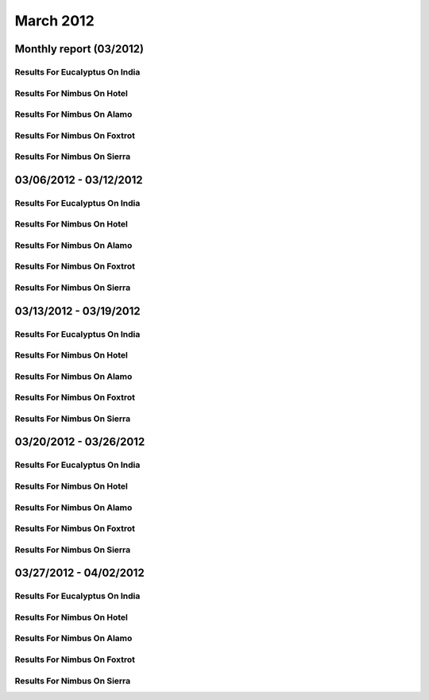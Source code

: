 March 2012
========================================
Monthly report (03/2012)
----------------------------------------

Results For Eucalyptus On India
^^^^^^^^^^^^^^^^^^^^^^^^^^^^^^^^^^^^^^^^^^^^^^^^^^^^^^^^^

.. raw:: html

	<div style="margin-top:10px;">
	<iframe id="the_iframe1" onLoad="calcHeight('the_iframe1');" width="100%" height="1" src="data/2012-03/india/eucalyptus/user/count/barhighcharts.html?time=1351022846" frameborder="0"></iframe>
	</div>
	Figure 1. Total count of VMs submitted per user for March 2012 on india

.. raw:: html

	<div style="margin-top:10px;">
	<iframe id="the_iframe2" onLoad="calcHeight('the_iframe2');" width="100%" height="1" src="data/2012-03/india/eucalyptus/user/FGGoogleMotionChart.html?time=1351022846" frameborder="0"></iframe>
	</div>
	Figure 2. Total count of VMs submitted per user for March 2012 on india

.. raw:: html

	<div style="margin-top:10px;">
	<iframe id="the_iframe3" onLoad="calcHeight('the_iframe3');" width="100%" height="1" src="data/2012-03/india/eucalyptus/user/runtime/barhighcharts.html?time=1351022846" frameborder="0"></iframe>
	</div>
	Figure 3. Total runtime (hour) of VMs submitted per user for March 2012 on india

.. raw:: html

	<div style="margin-top:10px;">
	<iframe id="the_iframe4" onLoad="calcHeight('the_iframe4');" width="100%" height="1" src="data/2012-03/india/eucalyptus/count/master-detailhighcharts.html?time=1351022846" frameborder="0"></iframe>
	</div>
	Figure 4. Total count of VMs submitted on india in March 2012

.. raw:: html

	<div style="margin-top:10px;">
	<iframe id="the_iframe5" onLoad="calcHeight('the_iframe5');" width="100%" height="1" src="data/2012-03/india/eucalyptus/runtime/master-detailhighcharts.html?time=1351022846" frameborder="0"></iframe>
	</div>
	Figure 5. Total runtime of VMs submitted on india in March 2012

.. raw:: html

	<div style="margin-top:10px;">
	<iframe id="the_iframe6" onLoad="calcHeight('the_iframe6');" width="100%" height="1" src="data/2012-03/india/eucalyptus/ccvm_cores/master-detailhighcharts.html?time=1351022846" frameborder="0"></iframe>
	</div>
	Figure 6. Total ccvm_cores of VMs submitted on india in March 2012

.. raw:: html

	<div style="margin-top:10px;">
	<iframe id="the_iframe7" onLoad="calcHeight('the_iframe7');" width="100%" height="1" src="data/2012-03/india/eucalyptus/ccvm_mem/master-detailhighcharts.html?time=1351022846" frameborder="0"></iframe>
	</div>
	Figure 7. Total ccvm_mem of VMs submitted on india in March 2012

.. raw:: html

	<div style="margin-top:10px;">
	<iframe id="the_iframe8" onLoad="calcHeight('the_iframe8');" width="100%" height="1" src="data/2012-03/india/eucalyptus/ccvm_disk/master-detailhighcharts.html?time=1351022846" frameborder="0"></iframe>
	</div>
	Figure 8. Total ccvm_disk of VMs submitted on india in March 2012

.. raw:: html

	<div style="margin-top:10px;">
	<iframe id="the_iframe9" onLoad="calcHeight('the_iframe9');" width="100%" height="1" src="data/2012-03/india/eucalyptus/count_node/columnhighcharts.html?time=1351022846" frameborder="0"></iframe>
	</div>
	Figure 9. Total VMs count per node cluster for March 2012 on india

Results For Nimbus On Hotel
^^^^^^^^^^^^^^^^^^^^^^^^^^^^^^^^^^^^^^^^^^^^^^^^^^^^^^^^^

.. raw:: html

	<div style="margin-top:10px;">
	<iframe id="the_iframe10" onLoad="calcHeight('the_iframe10');" width="100%" height="1" src="data/2012-03/hotel/nimbus/user/count/barhighcharts.html?time=1351022846" frameborder="0"></iframe>
	</div>
	Figure 10. Total count of VMs submitted per user for March 2012 on hotel

.. raw:: html

	<div style="margin-top:10px;">
	<iframe id="the_iframe11" onLoad="calcHeight('the_iframe11');" width="100%" height="1" src="data/2012-03/hotel/nimbus/user/runtime/barhighcharts.html?time=1351022846" frameborder="0"></iframe>
	</div>
	Figure 11. Total runtime (hour) of VMs submitted per user for March 2012 on hotel

Results For Nimbus On Alamo
^^^^^^^^^^^^^^^^^^^^^^^^^^^^^^^^^^^^^^^^^^^^^^^^^^^^^^^^^

.. raw:: html

	<div style="margin-top:10px;">
	<iframe id="the_iframe12" onLoad="calcHeight('the_iframe12');" width="100%" height="1" src="data/2012-03/alamo/nimbus/user/count/barhighcharts.html?time=1351022846" frameborder="0"></iframe>
	</div>
	Figure 12. Total count of VMs submitted per user for March 2012 on alamo

.. raw:: html

	<div style="margin-top:10px;">
	<iframe id="the_iframe13" onLoad="calcHeight('the_iframe13');" width="100%" height="1" src="data/2012-03/alamo/nimbus/user/runtime/barhighcharts.html?time=1351022846" frameborder="0"></iframe>
	</div>
	Figure 13. Total runtime (hour) of VMs submitted per user for March 2012 on alamo

Results For Nimbus On Foxtrot
^^^^^^^^^^^^^^^^^^^^^^^^^^^^^^^^^^^^^^^^^^^^^^^^^^^^^^^^^

.. raw:: html

	<div style="margin-top:10px;">
	<iframe id="the_iframe14" onLoad="calcHeight('the_iframe14');" width="100%" height="1" src="data/2012-03/foxtrot/nimbus/user/count/barhighcharts.html?time=1351022846" frameborder="0"></iframe>
	</div>
	Figure 14. Total count of VMs submitted per user for March 2012 on foxtrot

.. raw:: html

	<div style="margin-top:10px;">
	<iframe id="the_iframe15" onLoad="calcHeight('the_iframe15');" width="100%" height="1" src="data/2012-03/foxtrot/nimbus/user/runtime/barhighcharts.html?time=1351022846" frameborder="0"></iframe>
	</div>
	Figure 15. Total runtime (hour) of VMs submitted per user for March 2012 on foxtrot

Results For Nimbus On Sierra
^^^^^^^^^^^^^^^^^^^^^^^^^^^^^^^^^^^^^^^^^^^^^^^^^^^^^^^^^

.. raw:: html

	<div style="margin-top:10px;">
	<iframe id="the_iframe16" onLoad="calcHeight('the_iframe16');" width="100%" height="1" src="data/2012-03/sierra/nimbus/user/count/barhighcharts.html?time=1351022846" frameborder="0"></iframe>
	</div>
	Figure 16. Total count of VMs submitted per user for March 2012 on sierra

.. raw:: html

	<div style="margin-top:10px;">
	<iframe id="the_iframe17" onLoad="calcHeight('the_iframe17');" width="100%" height="1" src="data/2012-03/sierra/nimbus/user/runtime/barhighcharts.html?time=1351022846" frameborder="0"></iframe>
	</div>
	Figure 17. Total runtime (hour) of VMs submitted per user for March 2012 on sierra

03/06/2012 - 03/12/2012
------------------------------------------------------------

Results For Eucalyptus On India
^^^^^^^^^^^^^^^^^^^^^^^^^^^^^^^^^^^^^^^^^^^^^^^^^^^^^^^^^

.. raw:: html

	<div style="margin-top:10px;">
	<iframe id="the_iframe1" onLoad="calcHeight('the_iframe1');" width="100%" height="1" src="data/2012-03-12/india/eucalyptus/user/count/barhighcharts.html?time=1351022846" frameborder="0"></iframe>
	</div>
	Figure 1. Total count of VMs submitted per user for 2012-03-06  ~ 2012-03-12 on india

.. raw:: html

	<div style="margin-top:10px;">
	<iframe id="the_iframe2" onLoad="calcHeight('the_iframe2');" width="100%" height="1" src="data/2012-03-12/india/eucalyptus/user/runtime/barhighcharts.html?time=1351022846" frameborder="0"></iframe>
	</div>
	Figure 2. Total runtime (hour) of VMs submitted per user for 2012-03-06  ~ 2012-03-12 on india

.. raw:: html

	<div style="margin-top:10px;">
	<iframe id="the_iframe3" onLoad="calcHeight('the_iframe3');" width="100%" height="1" src="data/2012-03-12/india/eucalyptus/count_node/columnhighcharts.html?time=1351022846" frameborder="0"></iframe>
	</div>
	Figure 3. Total VMs count per node cluster for 2012-03-06  ~ 2012-03-12 on india

Results For Nimbus On Hotel
^^^^^^^^^^^^^^^^^^^^^^^^^^^^^^^^^^^^^^^^^^^^^^^^^^^^^^^^^

.. raw:: html

	<div style="margin-top:10px;">
	<iframe id="the_iframe4" onLoad="calcHeight('the_iframe4');" width="100%" height="1" src="data/2012-03-12/hotel/nimbus/user/count/barhighcharts.html?time=1351022846" frameborder="0"></iframe>
	</div>
	Figure 4. Total count of VMs submitted per user for 2012-03-06 ~ 2012-03-12 on hotel

.. raw:: html

	<div style="margin-top:10px;">
	<iframe id="the_iframe5" onLoad="calcHeight('the_iframe5');" width="100%" height="1" src="data/2012-03-12/hotel/nimbus/user/runtime/barhighcharts.html?time=1351022846" frameborder="0"></iframe>
	</div>
	Figure 5. Total runtime (hour) of VMs submitted per user for 2012-03-06 ~ 2012-03-12 on hotel

Results For Nimbus On Alamo
^^^^^^^^^^^^^^^^^^^^^^^^^^^^^^^^^^^^^^^^^^^^^^^^^^^^^^^^^

.. raw:: html

	<div style="margin-top:10px;">
	<iframe id="the_iframe6" onLoad="calcHeight('the_iframe6');" width="100%" height="1" src="data/2012-03-12/alamo/nimbus/user/count/barhighcharts.html?time=1351022846" frameborder="0"></iframe>
	</div>
	Figure 6. Total count of VMs submitted per user for 2012-03-06 ~ 2012-03-12 on alamo

.. raw:: html

	<div style="margin-top:10px;">
	<iframe id="the_iframe7" onLoad="calcHeight('the_iframe7');" width="100%" height="1" src="data/2012-03-12/alamo/nimbus/user/runtime/barhighcharts.html?time=1351022846" frameborder="0"></iframe>
	</div>
	Figure 7. Total runtime (hour) of VMs submitted per user for 2012-03-06 ~ 2012-03-12 on alamo

Results For Nimbus On Foxtrot
^^^^^^^^^^^^^^^^^^^^^^^^^^^^^^^^^^^^^^^^^^^^^^^^^^^^^^^^^

.. raw:: html

	<div style="margin-top:10px;">
	<iframe id="the_iframe8" onLoad="calcHeight('the_iframe8');" width="100%" height="1" src="data/2012-03-12/foxtrot/nimbus/user/count/barhighcharts.html?time=1351022846" frameborder="0"></iframe>
	</div>
	Figure 8. Total count of VMs submitted per user for 2012-03-06 ~ 2012-03-12 on foxtrot

.. raw:: html

	<div style="margin-top:10px;">
	<iframe id="the_iframe9" onLoad="calcHeight('the_iframe9');" width="100%" height="1" src="data/2012-03-12/foxtrot/nimbus/user/runtime/barhighcharts.html?time=1351022846" frameborder="0"></iframe>
	</div>
	Figure 9. Total runtime (hour) of VMs submitted per user for 2012-03-06 ~ 2012-03-12 on foxtrot

Results For Nimbus On Sierra
^^^^^^^^^^^^^^^^^^^^^^^^^^^^^^^^^^^^^^^^^^^^^^^^^^^^^^^^^

.. raw:: html

	<div style="margin-top:10px;">
	<iframe id="the_iframe10" onLoad="calcHeight('the_iframe10');" width="100%" height="1" src="data/2012-03-12/sierra/nimbus/user/count/barhighcharts.html?time=1351022846" frameborder="0"></iframe>
	</div>
	Figure 10. Total count of VMs submitted per user for 2012-03-06 ~ 2012-03-12 on sierra

.. raw:: html

	<div style="margin-top:10px;">
	<iframe id="the_iframe11" onLoad="calcHeight('the_iframe11');" width="100%" height="1" src="data/2012-03-12/sierra/nimbus/user/runtime/barhighcharts.html?time=1351022846" frameborder="0"></iframe>
	</div>
	Figure 11. Total runtime (hour) of VMs submitted per user for 2012-03-06 ~ 2012-03-12 on sierra

03/13/2012 - 03/19/2012
------------------------------------------------------------

Results For Eucalyptus On India
^^^^^^^^^^^^^^^^^^^^^^^^^^^^^^^^^^^^^^^^^^^^^^^^^^^^^^^^^

.. raw:: html

	<div style="margin-top:10px;">
	<iframe id="the_iframe1" onLoad="calcHeight('the_iframe1');" width="100%" height="1" src="data/2012-03-19/india/eucalyptus/user/count/barhighcharts.html?time=1351022846" frameborder="0"></iframe>
	</div>
	Figure 1. Total count of VMs submitted per user for 2012-03-13  ~ 2012-03-19 on india

.. raw:: html

	<div style="margin-top:10px;">
	<iframe id="the_iframe2" onLoad="calcHeight('the_iframe2');" width="100%" height="1" src="data/2012-03-19/india/eucalyptus/user/runtime/barhighcharts.html?time=1351022846" frameborder="0"></iframe>
	</div>
	Figure 2. Total runtime (hour) of VMs submitted per user for 2012-03-13  ~ 2012-03-19 on india

.. raw:: html

	<div style="margin-top:10px;">
	<iframe id="the_iframe3" onLoad="calcHeight('the_iframe3');" width="100%" height="1" src="data/2012-03-19/india/eucalyptus/count_node/columnhighcharts.html?time=1351022846" frameborder="0"></iframe>
	</div>
	Figure 3. Total VMs count per node cluster for 2012-03-13  ~ 2012-03-19 on india

Results For Nimbus On Hotel
^^^^^^^^^^^^^^^^^^^^^^^^^^^^^^^^^^^^^^^^^^^^^^^^^^^^^^^^^

.. raw:: html

	<div style="margin-top:10px;">
	<iframe id="the_iframe4" onLoad="calcHeight('the_iframe4');" width="100%" height="1" src="data/2012-03-19/hotel/nimbus/user/count/barhighcharts.html?time=1351022846" frameborder="0"></iframe>
	</div>
	Figure 4. Total count of VMs submitted per user for 2012-03-13 ~ 2012-03-19 on hotel

.. raw:: html

	<div style="margin-top:10px;">
	<iframe id="the_iframe5" onLoad="calcHeight('the_iframe5');" width="100%" height="1" src="data/2012-03-19/hotel/nimbus/user/runtime/barhighcharts.html?time=1351022846" frameborder="0"></iframe>
	</div>
	Figure 5. Total runtime (hour) of VMs submitted per user for 2012-03-13 ~ 2012-03-19 on hotel

Results For Nimbus On Alamo
^^^^^^^^^^^^^^^^^^^^^^^^^^^^^^^^^^^^^^^^^^^^^^^^^^^^^^^^^

.. raw:: html

	<div style="margin-top:10px;">
	<iframe id="the_iframe6" onLoad="calcHeight('the_iframe6');" width="100%" height="1" src="data/2012-03-19/alamo/nimbus/user/count/barhighcharts.html?time=1351022846" frameborder="0"></iframe>
	</div>
	Figure 6. Total count of VMs submitted per user for 2012-03-13 ~ 2012-03-19 on alamo

.. raw:: html

	<div style="margin-top:10px;">
	<iframe id="the_iframe7" onLoad="calcHeight('the_iframe7');" width="100%" height="1" src="data/2012-03-19/alamo/nimbus/user/runtime/barhighcharts.html?time=1351022846" frameborder="0"></iframe>
	</div>
	Figure 7. Total runtime (hour) of VMs submitted per user for 2012-03-13 ~ 2012-03-19 on alamo

Results For Nimbus On Foxtrot
^^^^^^^^^^^^^^^^^^^^^^^^^^^^^^^^^^^^^^^^^^^^^^^^^^^^^^^^^

.. raw:: html

	<div style="margin-top:10px;">
	<iframe id="the_iframe8" onLoad="calcHeight('the_iframe8');" width="100%" height="1" src="data/2012-03-19/foxtrot/nimbus/user/count/barhighcharts.html?time=1351022846" frameborder="0"></iframe>
	</div>
	Figure 8. Total count of VMs submitted per user for 2012-03-13 ~ 2012-03-19 on foxtrot

.. raw:: html

	<div style="margin-top:10px;">
	<iframe id="the_iframe9" onLoad="calcHeight('the_iframe9');" width="100%" height="1" src="data/2012-03-19/foxtrot/nimbus/user/runtime/barhighcharts.html?time=1351022846" frameborder="0"></iframe>
	</div>
	Figure 9. Total runtime (hour) of VMs submitted per user for 2012-03-13 ~ 2012-03-19 on foxtrot

Results For Nimbus On Sierra
^^^^^^^^^^^^^^^^^^^^^^^^^^^^^^^^^^^^^^^^^^^^^^^^^^^^^^^^^

.. raw:: html

	<div style="margin-top:10px;">
	<iframe id="the_iframe10" onLoad="calcHeight('the_iframe10');" width="100%" height="1" src="data/2012-03-19/sierra/nimbus/user/count/barhighcharts.html?time=1351022846" frameborder="0"></iframe>
	</div>
	Figure 10. Total count of VMs submitted per user for 2012-03-13 ~ 2012-03-19 on sierra

.. raw:: html

	<div style="margin-top:10px;">
	<iframe id="the_iframe11" onLoad="calcHeight('the_iframe11');" width="100%" height="1" src="data/2012-03-19/sierra/nimbus/user/runtime/barhighcharts.html?time=1351022846" frameborder="0"></iframe>
	</div>
	Figure 11. Total runtime (hour) of VMs submitted per user for 2012-03-13 ~ 2012-03-19 on sierra

03/20/2012 - 03/26/2012
------------------------------------------------------------

Results For Eucalyptus On India
^^^^^^^^^^^^^^^^^^^^^^^^^^^^^^^^^^^^^^^^^^^^^^^^^^^^^^^^^

.. raw:: html

	<div style="margin-top:10px;">
	<iframe id="the_iframe1" onLoad="calcHeight('the_iframe1');" width="100%" height="1" src="data/2012-03-26/india/eucalyptus/user/count/barhighcharts.html?time=1351022846" frameborder="0"></iframe>
	</div>
	Figure 1. Total count of VMs submitted per user for 2012-03-20  ~ 2012-03-26 on india

.. raw:: html

	<div style="margin-top:10px;">
	<iframe id="the_iframe2" onLoad="calcHeight('the_iframe2');" width="100%" height="1" src="data/2012-03-26/india/eucalyptus/user/runtime/barhighcharts.html?time=1351022846" frameborder="0"></iframe>
	</div>
	Figure 2. Total runtime (hour) of VMs submitted per user for 2012-03-20  ~ 2012-03-26 on india

.. raw:: html

	<div style="margin-top:10px;">
	<iframe id="the_iframe3" onLoad="calcHeight('the_iframe3');" width="100%" height="1" src="data/2012-03-26/india/eucalyptus/count_node/columnhighcharts.html?time=1351022846" frameborder="0"></iframe>
	</div>
	Figure 3. Total VMs count per node cluster for 2012-03-20  ~ 2012-03-26 on india

Results For Nimbus On Hotel
^^^^^^^^^^^^^^^^^^^^^^^^^^^^^^^^^^^^^^^^^^^^^^^^^^^^^^^^^

.. raw:: html

	<div style="margin-top:10px;">
	<iframe id="the_iframe4" onLoad="calcHeight('the_iframe4');" width="100%" height="1" src="data/2012-03-26/hotel/nimbus/user/count/barhighcharts.html?time=1351022846" frameborder="0"></iframe>
	</div>
	Figure 4. Total count of VMs submitted per user for 2012-03-20 ~ 2012-03-26 on hotel

.. raw:: html

	<div style="margin-top:10px;">
	<iframe id="the_iframe5" onLoad="calcHeight('the_iframe5');" width="100%" height="1" src="data/2012-03-26/hotel/nimbus/user/runtime/barhighcharts.html?time=1351022846" frameborder="0"></iframe>
	</div>
	Figure 5. Total runtime (hour) of VMs submitted per user for 2012-03-20 ~ 2012-03-26 on hotel

Results For Nimbus On Alamo
^^^^^^^^^^^^^^^^^^^^^^^^^^^^^^^^^^^^^^^^^^^^^^^^^^^^^^^^^

.. raw:: html

	<div style="margin-top:10px;">
	<iframe id="the_iframe6" onLoad="calcHeight('the_iframe6');" width="100%" height="1" src="data/2012-03-26/alamo/nimbus/user/count/barhighcharts.html?time=1351022846" frameborder="0"></iframe>
	</div>
	Figure 6. Total count of VMs submitted per user for 2012-03-20 ~ 2012-03-26 on alamo

.. raw:: html

	<div style="margin-top:10px;">
	<iframe id="the_iframe7" onLoad="calcHeight('the_iframe7');" width="100%" height="1" src="data/2012-03-26/alamo/nimbus/user/runtime/barhighcharts.html?time=1351022846" frameborder="0"></iframe>
	</div>
	Figure 7. Total runtime (hour) of VMs submitted per user for 2012-03-20 ~ 2012-03-26 on alamo

Results For Nimbus On Foxtrot
^^^^^^^^^^^^^^^^^^^^^^^^^^^^^^^^^^^^^^^^^^^^^^^^^^^^^^^^^

.. raw:: html

	<div style="margin-top:10px;">
	<iframe id="the_iframe8" onLoad="calcHeight('the_iframe8');" width="100%" height="1" src="data/2012-03-26/foxtrot/nimbus/user/count/barhighcharts.html?time=1351022846" frameborder="0"></iframe>
	</div>
	Figure 8. Total count of VMs submitted per user for 2012-03-20 ~ 2012-03-26 on foxtrot

.. raw:: html

	<div style="margin-top:10px;">
	<iframe id="the_iframe9" onLoad="calcHeight('the_iframe9');" width="100%" height="1" src="data/2012-03-26/foxtrot/nimbus/user/runtime/barhighcharts.html?time=1351022846" frameborder="0"></iframe>
	</div>
	Figure 9. Total runtime (hour) of VMs submitted per user for 2012-03-20 ~ 2012-03-26 on foxtrot

Results For Nimbus On Sierra
^^^^^^^^^^^^^^^^^^^^^^^^^^^^^^^^^^^^^^^^^^^^^^^^^^^^^^^^^

.. raw:: html

	<div style="margin-top:10px;">
	<iframe id="the_iframe10" onLoad="calcHeight('the_iframe10');" width="100%" height="1" src="data/2012-03-26/sierra/nimbus/user/count/barhighcharts.html?time=1351022846" frameborder="0"></iframe>
	</div>
	Figure 10. Total count of VMs submitted per user for 2012-03-20 ~ 2012-03-26 on sierra

.. raw:: html

	<div style="margin-top:10px;">
	<iframe id="the_iframe11" onLoad="calcHeight('the_iframe11');" width="100%" height="1" src="data/2012-03-26/sierra/nimbus/user/runtime/barhighcharts.html?time=1351022846" frameborder="0"></iframe>
	</div>
	Figure 11. Total runtime (hour) of VMs submitted per user for 2012-03-20 ~ 2012-03-26 on sierra

03/27/2012 - 04/02/2012
------------------------------------------------------------

Results For Eucalyptus On India
^^^^^^^^^^^^^^^^^^^^^^^^^^^^^^^^^^^^^^^^^^^^^^^^^^^^^^^^^

.. raw:: html

	<div style="margin-top:10px;">
	<iframe id="the_iframe1" onLoad="calcHeight('the_iframe1');" width="100%" height="1" src="data/2012-04-02/india/eucalyptus/user/count/barhighcharts.html?time=1351022846" frameborder="0"></iframe>
	</div>
	Figure 1. Total count of VMs submitted per user for 2012-03-27  ~ 2012-04-02 on india

.. raw:: html

	<div style="margin-top:10px;">
	<iframe id="the_iframe2" onLoad="calcHeight('the_iframe2');" width="100%" height="1" src="data/2012-04-02/india/eucalyptus/user/runtime/barhighcharts.html?time=1351022846" frameborder="0"></iframe>
	</div>
	Figure 2. Total runtime (hour) of VMs submitted per user for 2012-03-27  ~ 2012-04-02 on india

.. raw:: html

	<div style="margin-top:10px;">
	<iframe id="the_iframe3" onLoad="calcHeight('the_iframe3');" width="100%" height="1" src="data/2012-04-02/india/eucalyptus/count_node/columnhighcharts.html?time=1351022846" frameborder="0"></iframe>
	</div>
	Figure 3. Total VMs count per node cluster for 2012-03-27  ~ 2012-04-02 on india

Results For Nimbus On Hotel
^^^^^^^^^^^^^^^^^^^^^^^^^^^^^^^^^^^^^^^^^^^^^^^^^^^^^^^^^

.. raw:: html

	<div style="margin-top:10px;">
	<iframe id="the_iframe4" onLoad="calcHeight('the_iframe4');" width="100%" height="1" src="data/2012-04-02/hotel/nimbus/user/count/barhighcharts.html?time=1351022846" frameborder="0"></iframe>
	</div>
	Figure 4. Total count of VMs submitted per user for 2012-03-27 ~ 2012-04-02 on hotel

.. raw:: html

	<div style="margin-top:10px;">
	<iframe id="the_iframe5" onLoad="calcHeight('the_iframe5');" width="100%" height="1" src="data/2012-04-02/hotel/nimbus/user/runtime/barhighcharts.html?time=1351022846" frameborder="0"></iframe>
	</div>
	Figure 5. Total runtime (hour) of VMs submitted per user for 2012-03-27 ~ 2012-04-02 on hotel

Results For Nimbus On Alamo
^^^^^^^^^^^^^^^^^^^^^^^^^^^^^^^^^^^^^^^^^^^^^^^^^^^^^^^^^

.. raw:: html

	<div style="margin-top:10px;">
	<iframe id="the_iframe6" onLoad="calcHeight('the_iframe6');" width="100%" height="1" src="data/2012-04-02/alamo/nimbus/user/count/barhighcharts.html?time=1351022846" frameborder="0"></iframe>
	</div>
	Figure 6. Total count of VMs submitted per user for 2012-03-27 ~ 2012-04-02 on alamo

.. raw:: html

	<div style="margin-top:10px;">
	<iframe id="the_iframe7" onLoad="calcHeight('the_iframe7');" width="100%" height="1" src="data/2012-04-02/alamo/nimbus/user/runtime/barhighcharts.html?time=1351022846" frameborder="0"></iframe>
	</div>
	Figure 7. Total runtime (hour) of VMs submitted per user for 2012-03-27 ~ 2012-04-02 on alamo

Results For Nimbus On Foxtrot
^^^^^^^^^^^^^^^^^^^^^^^^^^^^^^^^^^^^^^^^^^^^^^^^^^^^^^^^^

.. raw:: html

	<div style="margin-top:10px;">
	<iframe id="the_iframe8" onLoad="calcHeight('the_iframe8');" width="100%" height="1" src="data/2012-04-02/foxtrot/nimbus/user/count/barhighcharts.html?time=1351022846" frameborder="0"></iframe>
	</div>
	Figure 8. Total count of VMs submitted per user for 2012-03-27 ~ 2012-04-02 on foxtrot

.. raw:: html

	<div style="margin-top:10px;">
	<iframe id="the_iframe9" onLoad="calcHeight('the_iframe9');" width="100%" height="1" src="data/2012-04-02/foxtrot/nimbus/user/runtime/barhighcharts.html?time=1351022846" frameborder="0"></iframe>
	</div>
	Figure 9. Total runtime (hour) of VMs submitted per user for 2012-03-27 ~ 2012-04-02 on foxtrot

Results For Nimbus On Sierra
^^^^^^^^^^^^^^^^^^^^^^^^^^^^^^^^^^^^^^^^^^^^^^^^^^^^^^^^^

.. raw:: html

	<div style="margin-top:10px;">
	<iframe id="the_iframe10" onLoad="calcHeight('the_iframe10');" width="100%" height="1" src="data/2012-04-02/sierra/nimbus/user/count/barhighcharts.html?time=1351022846" frameborder="0"></iframe>
	</div>
	Figure 10. Total count of VMs submitted per user for 2012-03-27 ~ 2012-04-02 on sierra

.. raw:: html

	<div style="margin-top:10px;">
	<iframe id="the_iframe11" onLoad="calcHeight('the_iframe11');" width="100%" height="1" src="data/2012-04-02/sierra/nimbus/user/runtime/barhighcharts.html?time=1351022846" frameborder="0"></iframe>
	</div>
	Figure 11. Total runtime (hour) of VMs submitted per user for 2012-03-27 ~ 2012-04-02 on sierra
